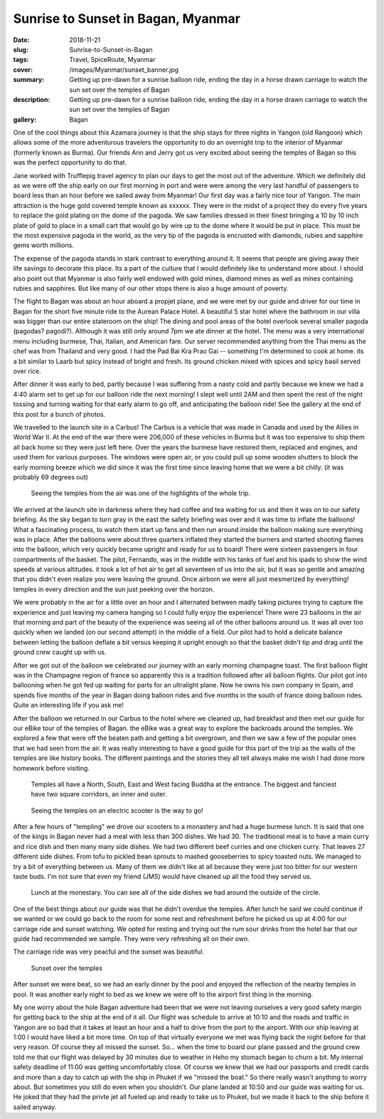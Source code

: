 Sunrise to Sunset in Bagan, Myanmar
===================================

:date: 2018-11-21
:slug: Sunrise-to-Sunset-in-Bagan
:tags: Travel, SpiceRoute, Myanmar
:cover: /images/Myanmar/sunset_banner.jpg
:summary: Getting up pre-dawn for a sunrise balloon ride, ending the day in a horse drawn carriage to watch the sun set over the temples of Bagan
:description: Getting up pre-dawn for a sunrise balloon ride, ending the day in a horse drawn carriage to watch the sun set over the temples of Bagan
:gallery: Bagan

One of the cool things about this Azamara journey is that the ship stays for three nights in Yangon (old Rangoon) which allows some of the more adventurous travelers the opportunity to do an overnight trip to the interior of Myanmar (formerly known as Burma).  Our friends Ann and Jerry got us very excited about seeing the temples of Bagan so this was the perfect opportunity to do that.

Jane worked with Trufflepig travel agency to plan our days to get the most out of the adventure. Which we definitely did as we were off the ship early on our first morning in port and were were among the very last handful of passengers to board less than an hour before we sailed away from Myanmar! Our first day was a fairly nice tour of Yangon.  The main attraction is the huge gold covered temple known as xxxxxx.  They were in the midst of a project they do every five years to replace the gold plating on the dome of the pagoda.  We saw families dressed in their finest bringing a 10 by 10 inch plate of gold to place in a small cart that would go by wire up to the dome where it would be put in place.  This must be the most expensive pagoda in the world, as the very tip of the pagoda is encrusted with diamonds, rubies and sapphire gems worth millions.  

The expense of the pagoda stands in stark contrast to everything around it.  It seems that people are giving away their life savings to decorate this place.  Its a part of the culture that I would definitely like to understand more about.  I should also point out that Myanmar is also fairly well endowed with gold mines, diamond mines as well as mines containing rubies and sapphires.  But like many of our other stops there is also a huge amount of poverty.

The flight to Bagan was about an hour aboard a propjet plane, and we were met by our guide and driver for our time in Bagan for the short five minute ride to the Aurean Palace Hotel.  A beautiful 5 star hotel where the bathroom in our villa was bigger than our entire stateroom on the ship!  The dining and pool areas of the hotel overlook several smaller pagoda (pagodas? pagodi?).  Although it was still only around 7pm we ate dinner at the hotel.  The menu was a very international menu including burmese, Thai, Italian, and American fare.  Our server recommended anything from the Thai menu as the chef was from Thailand and very good.  I had the Pad Bai Kra Prao Gai -- something I'm determined to cook at home.  its a bit similar to Laarb but spicy instead of bright and fresh.  Its ground chicken mixed with spices and spicy basil served over rice.

After dinner it was early to bed, partly because I was suffering from a nasty cold and partly because we knew we had a 4:40 alarm set to get up for our balloon ride the next morning!  I slept well until 2AM and then spent the rest of the night tossing and turning waiting for that early alarm to go off, and anticipating the balloon ride!  See the gallery at the end of this post for a bunch of photos.

We travelled to the launch site in a Carbus!  The Carbus is a vehicle that was made in Canada and used by the Allies in World War II.  At the end of the war there were 206,000 of these vehicles in Burma but it was too expensive to ship them all back home so they were just left here.  Over the years the burmese have restored them, replaced and engines, and used them for various purposes.  The windows were open air, or you could pull up some wooden shutters to block the early morning breeze which we did since it was the first time since leaving home that we were a bit chilly. (it was probably 69 degrees out)

.. figure:: /images/Myanmar/balloon_temple.jpg

    Seeing the temples from the air was one of the highlights of the whole trip.

We arrived at the launch site in darkness where they had coffee and tea waiting for us and then it was on to our safety briefing.  As the sky began to turn gray in the east the safety briefing was over and it was time to inflate the balloons!  What a fascinating process, to watch them start up fans and then run around inside the balloon making sure everything was in place.  After the balloons were about three quarters inflated they started the burners and started shooting flames into the balloon, which very quickly became upright and ready for us to board!  There were sixteen passengers in four compartments of the basket.  The pilot, Fernando, was in the middle with his tanks of fuel and his ipads to show the wind speeds at various altitudes.  it took a lot of hot air to get all seventeen of us into the air, but it was so gentle and amazing that you didn't even realize you were leaving the ground.  Once airborn we were all just mesmerized by everything!  temples in every direction and the sun just peeking over the horizon.

We were probably in the air for a little over an hour and I alternated between madly taking pictures trying to capture the experience and just leaving my camera hanging so I could fully enjoy the experience!  There were 23 balloons in the air that morning and part of the beauty of the experience was seeing all of the other balloons around us.  It was all over too quickly when we landed (on our second attempt) in the middle of a field.  Our pilot had to hold a delicate balance between letting the balloon deflate a bit versus keeping it upright enough so that the basket didn't tip and drag until the ground crew caught up with us.  

After we got out of the balloon we celebrated our journey with an early morning champagne toast.  The first balloon flight was in the Champagne region of france so apparently this is a tradition followed after all balloon flights.  Our pilot got into ballooning when he got fed up waiting for parts for an ultralight plane.  Now he owns his own company in Spain, and spends five months of the year in Bagan doing balloon rides and five months in the south of france doing balloon rides.  Quite an interesting life if you ask me!

After the balloon we returned in our Carbus to the hotel where we cleaned up, had breakfast and then met our guide for our eBike tour of the temples of Bagan. the eBike was a great way to explore the backroads around the temples.  We explored a few that were off the beaten path and getting a bit overgrown, and then we saw a few of the popular ones that we had seen from the air.  It was really interesting to have a good guide for this part of the trip as the walls of the temples are like history books.  The different paintings and the stories they all tell always make me wish I had done more homework before visiting.

.. figure:: /images/Myanmar/temple.jpg

    Temples all have a North, South, East and West facing Buddha at the entrance.  The biggest and fanciest have two square corridors, an inner and outer.

.. figure:: /images/Myanmar/eBikes.jpg

    Seeing the temples on an electric scooter is the way to go!

After a few hours of "templing" we drove our scooters to a monastery and had a huge burmese lunch.  It is said that one of the kings in Bagan never had a meal with less than 300 dishes.  We had 30.  The traditional meal is to have a main curry and rice dish and then many many side dishes.  We had two different beef curries and one chicken curry.  That leaves 27 different side dishes.  From tofu to pickled bean sprouts to mashed gooseberries to spicy toasted nuts.  We managed to try a bit of everything between us.  Many of them we didn't like at all because they were just too bitter for our western taste buds.  I'm not sure that even my friend (JMS) would have cleaned up all the food they served us.

.. figure:: /images/Myanmar/lunch.jpg

    Lunch at the monestary. You can see all of the side dishes we had around the outside of the circle.

One of the best things about our guide was that he didn't overdue the temples.  After lunch he said we could continue if we wanted or we could go back to the room for some rest and refreshment before he picked us up at 4:00 for our carriage ride and sunset watching.  We opted for resting and trying out the rum sour drinks from the hotel bar that our guide had recommended we sample.  They were very refreshing all on their own.

The carriage ride was very peacful and the sunset was beautiful.

.. figure:: /images/Myanmar/sunset.jpg

    Sunset over the temples

After sunset we were beat, so we had an early dinner by the pool and enjoyed the
reflection of the nearby temples in pool.  It was another early night to bed as we knew we were off to the airport first thing in the morning.


My one worry about the hole Bagan adventure had been that we were not leaving ourselves a very good safety margin for getting back to the ship at the end of it all.  Our flight was schedule to arrive at 10:10 and the roads and traffic in Yangon are so bad that it takes at least an hour and a half to drive from the port to the airport.  With our ship leaving at 1:00 I would have liked a bit more time.  On top of that virtually everyone we met was flying back the night before for that very reason.  Of course they all missed the sunset.  So... when the time to board our plane passed and the ground crew told me that our flight was delayed by 30 minutes due to weather in Heho my stomach began to churn a bit.  My internal safety deadline of 11:00 was getting uncomfortably close.  Of course we knew that we had our passports and credit cards and more than a day to catch up with the ship in Phuket if we "missed the boat." So there really wasn't anything to worry about.  But sometimes you still do even when you shouldn't.  Our plane landed at 10:50 and our guide was waiting for us.  He joked that they had the privte jet all fueled up and ready to take us to Phuket, but we made it back to the ship before it sailed anyway.
